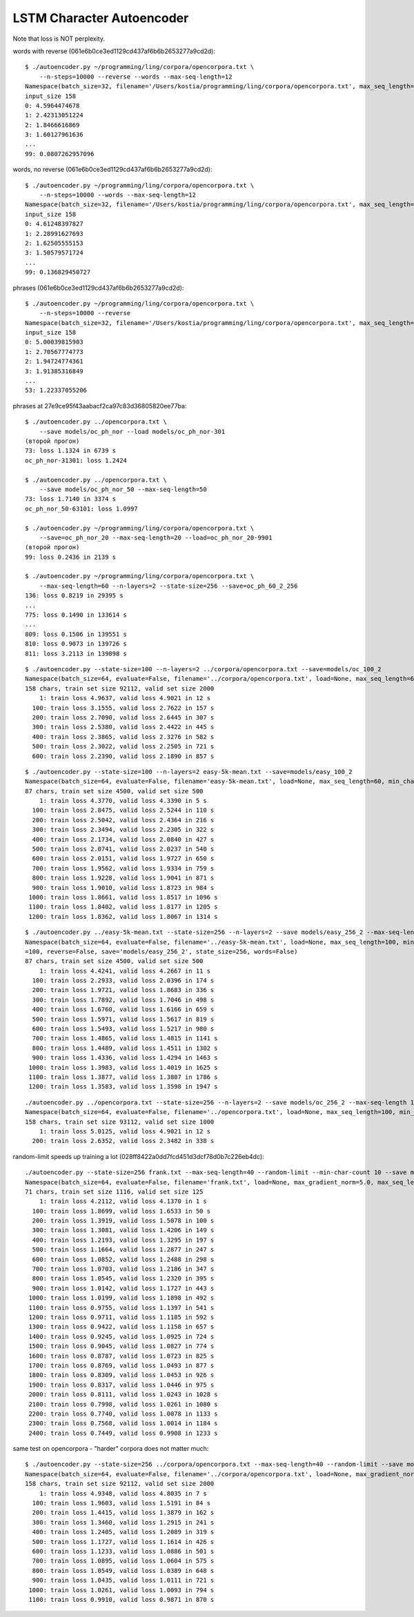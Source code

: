 LSTM Character Autoencoder
==========================

Note that loss is NOT perplexity.

words with reverse (061e6b0ce3ed1129cd437af6b6b2653277a9cd2d)::

    $ ./autoencoder.py ~/programming/ling/corpora/opencorpora.txt \
        --n-steps=10000 --reverse --words --max-seq-length=12
    Namespace(batch_size=32, filename='/Users/kostia/programming/ling/corpora/opencorpora.txt', max_seq_length=12, min_char_count=100, n_steps=10000, report_step=100, reverse=True, state_size=100, words=True)
    input_size 158
    0: 4.5964474678
    1: 2.42313051224
    2: 1.8466616869
    3: 1.60127961636
    ...
    99: 0.0807262957096

words, no reverse (061e6b0ce3ed1129cd437af6b6b2653277a9cd2d)::

    $ ./autoencoder.py ~/programming/ling/corpora/opencorpora.txt \
        --n-steps=10000 --words --max-seq-length=12
    Namespace(batch_size=32, filename='/Users/kostia/programming/ling/corpora/opencorpora.txt', max_seq_length=12, min_char_count=100, n_steps=10000, report_step=100, reverse=False, state_size=100, words=True)
    input_size 158
    0: 4.61248397827
    1: 2.28991627693
    2: 1.62505555153
    3: 1.50579571724
    ...
    99: 0.136829450727

phrases (061e6b0ce3ed1129cd437af6b6b2653277a9cd2d)::

    $ ./autoencoder.py ~/programming/ling/corpora/opencorpora.txt \
        --n-steps=10000 --reverse
    Namespace(batch_size=32, filename='/Users/kostia/programming/ling/corpora/opencorpora.txt', max_seq_length=100, min_char_count=100, n_steps=10000, report_step=100, reverse=True, state_size=100, words=False)
    input_size 158
    0: 5.00039815903
    1: 2.70567774773
    2: 1.94724774361
    3: 1.91385316849
    ...
    53: 1.22337055206

phrases at 27e9ce95f43aabacf2ca97c83d36805820ee77ba::

    $ ./autoencoder.py ../opencorpora.txt \
        --save models/oc_ph_nor --load models/oc_ph_nor-301
    (второй прогон)
    73: loss 1.1324 in 6739 s
    oc_ph_nor-31301: loss 1.2424

    $ ./autoencoder.py ../opencorpora.txt \
        --save models/oc_ph_nor_50 --max-seq-length=50
    73: loss 1.7140 in 3374 s
    oc_ph_nor_50-63101: loss 1.0997

    $ ./autoencoder.py ~/programming/ling/corpora/opencorpora.txt \
        --save=oc_ph_nor_20 --max-seq-length=20 --load=oc_ph_nor_20-9901
    (второй прогон)
    99: loss 0.2436 in 2139 s

    $ ./autoencoder.py ~/programming/ling/corpora/opencorpora.txt \
        --max-seq-length=60 --n-layers=2 --state-size=256 --save=oc_ph_60_2_256
    136: loss 0.8219 in 29395 s
    ...
    775: loss 0.1490 in 133614 s
    ...
    809: loss 0.1506 in 139551 s
    810: loss 0.9073 in 139726 s
    811: loss 3.2113 in 139898 s



::

    $ ./autoencoder.py --state-size=100 --n-layers=2 ../corpora/opencorpora.txt --save=models/oc_100_2
    Namespace(batch_size=64, evaluate=False, filename='../corpora/opencorpora.txt', load=None, max_seq_length=60, min_char_count=100, n_layers=2, n_steps=100000, predict=False, report_step=100, reverse=False, save='models/oc_100_2', state_size=100, words=False)
    158 chars, train set size 92112, valid set size 2000
        1: train loss 4.9637, valid loss 4.9021 in 12 s
      100: train loss 3.1555, valid loss 2.7622 in 157 s
      200: train loss 2.7090, valid loss 2.6445 in 307 s
      300: train loss 2.5380, valid loss 2.4422 in 445 s
      400: train loss 2.3865, valid loss 2.3276 in 582 s
      500: train loss 2.3022, valid loss 2.2505 in 721 s
      600: train loss 2.2390, valid loss 2.1890 in 857 s

::

    $ ./autoencoder.py --state-size=100 --n-layers=2 easy-5k-mean.txt --save=models/easy_100_2
    Namespace(batch_size=64, evaluate=False, filename='easy-5k-mean.txt', load=None, max_seq_length=60, min_char_count=100, n_layers=2, n_steps=100000, predict=False, report_step=100, reverse=False, save='models/easy_100_2', state_size=100, words=False)
    87 chars, train set size 4500, valid set size 500
        1: train loss 4.3770, valid loss 4.3390 in 5 s
      100: train loss 2.8475, valid loss 2.5244 in 110 s
      200: train loss 2.5042, valid loss 2.4364 in 216 s
      300: train loss 2.3494, valid loss 2.2305 in 322 s
      400: train loss 2.1734, valid loss 2.0840 in 427 s
      500: train loss 2.0741, valid loss 2.0237 in 540 s
      600: train loss 2.0151, valid loss 1.9727 in 650 s
      700: train loss 1.9562, valid loss 1.9334 in 759 s
      800: train loss 1.9228, valid loss 1.9041 in 871 s
      900: train loss 1.9010, valid loss 1.8723 in 984 s
     1000: train loss 1.8661, valid loss 1.8517 in 1096 s
     1100: train loss 1.8402, valid loss 1.8177 in 1205 s
     1200: train loss 1.8362, valid loss 1.8067 in 1314 s


::

    $ ./autoencoder.py ../easy-5k-mean.txt --state-size=256 --n-layers=2 --save models/easy_256_2 --max-seq-length 100
    Namespace(batch_size=64, evaluate=False, filename='../easy-5k-mean.txt', load=None, max_seq_length=100, min_char_count=100, n_layers=2, n_steps=100000, predict=False, report_step
    =100, reverse=False, save='models/easy_256_2', state_size=256, words=False)
    87 chars, train set size 4500, valid set size 500
        1: train loss 4.4241, valid loss 4.2667 in 11 s
      100: train loss 2.2933, valid loss 2.0396 in 174 s
      200: train loss 1.9721, valid loss 1.8683 in 336 s
      300: train loss 1.7892, valid loss 1.7046 in 498 s
      400: train loss 1.6760, valid loss 1.6166 in 659 s
      500: train loss 1.5971, valid loss 1.5617 in 819 s
      600: train loss 1.5493, valid loss 1.5217 in 980 s
      700: train loss 1.4865, valid loss 1.4815 in 1141 s
      800: train loss 1.4489, valid loss 1.4511 in 1302 s
      900: train loss 1.4336, valid loss 1.4294 in 1463 s
     1000: train loss 1.3983, valid loss 1.4019 in 1625 s
     1100: train loss 1.3877, valid loss 1.3807 in 1786 s
     1200: train loss 1.3583, valid loss 1.3598 in 1947 s


::

    ./autoencoder.py ../opencorpora.txt --state-size=256 --n-layers=2 --save models/oc_256_2 --max-seq-length 100 --report-step=200
    Namespace(batch_size=64, evaluate=False, filename='../opencorpora.txt', load=None, max_seq_length=100, min_char_count=100, n_layers=2, n_steps=100000, predict=False, report_step=200, reverse=False, save='models/oc_256_2', state_size=256, words=False)
    158 chars, train set size 93112, valid set size 1000
        1: train loss 5.0125, valid loss 4.9021 in 12 s
      200: train loss 2.6352, valid loss 2.3482 in 338 s


random-limit speeds up training a lot (028ff8422a0dd7fcd451d3dcf78d0b7c226eb4dc)::

    ./autoencoder.py --state-size=256 frank.txt --max-seq-length=40 --random-limit --min-char-count 10 --save models/frank_256_1_40_rand 
    Namespace(batch_size=64, evaluate=False, filename='frank.txt', load=None, max_gradient_norm=5.0, max_seq_length=40, min_char_count=10, n_layers=1, n_steps=100000, predict=False, random_limit=True, report_step=100, reverse=False, save='models/frank_256_1_40_rand', state_size=256, words=False)
    71 chars, train set size 1116, valid set size 125
        1: train loss 4.2112, valid loss 4.1370 in 1 s
      100: train loss 1.8699, valid loss 1.6533 in 50 s
      200: train loss 1.3919, valid loss 1.5078 in 100 s
      300: train loss 1.3081, valid loss 1.4206 in 149 s
      400: train loss 1.2193, valid loss 1.3295 in 197 s
      500: train loss 1.1664, valid loss 1.2877 in 247 s
      600: train loss 1.0852, valid loss 1.2488 in 298 s
      700: train loss 1.0703, valid loss 1.2186 in 347 s
      800: train loss 1.0545, valid loss 1.2320 in 395 s
      900: train loss 1.0142, valid loss 1.1727 in 443 s
     1000: train loss 1.0199, valid loss 1.1898 in 492 s
     1100: train loss 0.9755, valid loss 1.1397 in 541 s
     1200: train loss 0.9711, valid loss 1.1185 in 592 s
     1300: train loss 0.9422, valid loss 1.1158 in 657 s
     1400: train loss 0.9245, valid loss 1.0925 in 724 s
     1500: train loss 0.9045, valid loss 1.0827 in 774 s
     1600: train loss 0.8787, valid loss 1.0723 in 825 s
     1700: train loss 0.8769, valid loss 1.0493 in 877 s
     1800: train loss 0.8309, valid loss 1.0453 in 926 s
     1900: train loss 0.8317, valid loss 1.0446 in 975 s
     2000: train loss 0.8111, valid loss 1.0243 in 1028 s
     2100: train loss 0.7998, valid loss 1.0261 in 1080 s
     2200: train loss 0.7740, valid loss 1.0078 in 1133 s
     2300: train loss 0.7568, valid loss 1.0014 in 1184 s
     2400: train loss 0.7449, valid loss 0.9908 in 1233 s

same test on opencorpora - "harder" corpora does not matter much::

    $ ./autoencoder.py --state-size=256 ../corpora/opencorpora.txt --max-seq-length=40 --random-limit --save models/oc_256_1_40_rand
    Namespace(batch_size=64, evaluate=False, filename='../corpora/opencorpora.txt', load=None, max_gradient_norm=5.0, max_seq_length=40, min_char_count=100, n_layers=1, n_steps=100000, predict=False, random_limit=True, report_step=100, reverse=False, save='models/oc_256_1_40_rand', state_size=256, words=False)
    158 chars, train set size 92112, valid set size 2000
        1: train loss 4.9348, valid loss 4.8035 in 7 s
      100: train loss 1.9603, valid loss 1.5191 in 84 s
      200: train loss 1.4415, valid loss 1.3879 in 162 s
      300: train loss 1.3460, valid loss 1.2915 in 241 s
      400: train loss 1.2405, valid loss 1.2089 in 319 s
      500: train loss 1.1727, valid loss 1.1614 in 426 s
      600: train loss 1.1233, valid loss 1.0886 in 501 s
      700: train loss 1.0895, valid loss 1.0604 in 575 s
      800: train loss 1.0549, valid loss 1.0389 in 648 s
      900: train loss 1.0435, valid loss 1.0111 in 721 s
     1000: train loss 1.0261, valid loss 1.0093 in 794 s
     1100: train loss 0.9910, valid loss 0.9871 in 870 s

